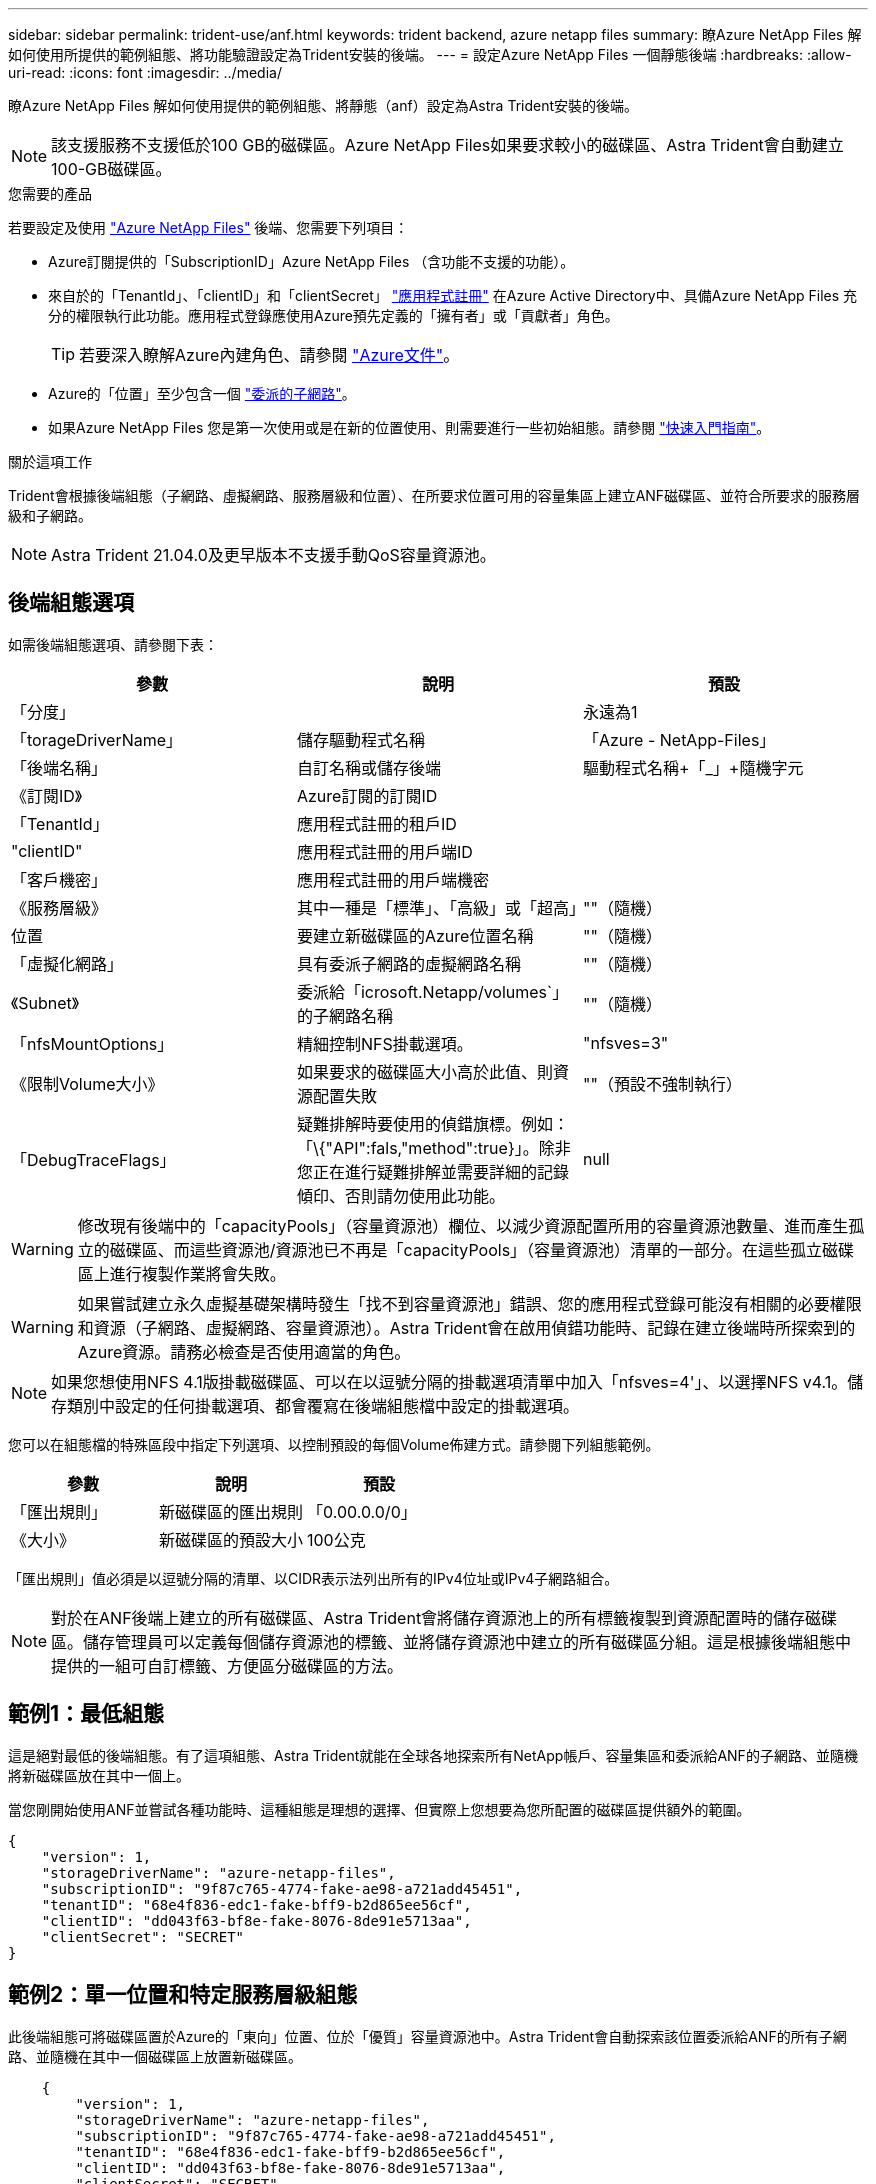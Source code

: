 ---
sidebar: sidebar 
permalink: trident-use/anf.html 
keywords: trident backend, azure netapp files 
summary: 瞭Azure NetApp Files 解如何使用所提供的範例組態、將功能驗證設定為Trident安裝的後端。 
---
= 設定Azure NetApp Files 一個靜態後端
:hardbreaks:
:allow-uri-read: 
:icons: font
:imagesdir: ../media/


瞭Azure NetApp Files 解如何使用提供的範例組態、將靜態（anf）設定為Astra Trident安裝的後端。


NOTE: 該支援服務不支援低於100 GB的磁碟區。Azure NetApp Files如果要求較小的磁碟區、Astra Trident會自動建立100-GB磁碟區。

.您需要的產品
若要設定及使用 https://azure.microsoft.com/en-us/services/netapp/["Azure NetApp Files"^] 後端、您需要下列項目：

* Azure訂閱提供的「SubscriptionID」Azure NetApp Files （含功能不支援的功能）。
* 來自於的「TenantId」、「clientID」和「clientSecret」 https://docs.microsoft.com/en-us/azure/active-directory/develop/howto-create-service-principal-portal["應用程式註冊"^] 在Azure Active Directory中、具備Azure NetApp Files 充分的權限執行此功能。應用程式登錄應使用Azure預先定義的「擁有者」或「貢獻者」角色。
+

TIP: 若要深入瞭解Azure內建角色、請參閱 https://docs.microsoft.com/en-us/azure/role-based-access-control/built-in-roles["Azure文件"^]。

* Azure的「位置」至少包含一個 https://docs.microsoft.com/en-us/azure/azure-netapp-files/azure-netapp-files-delegate-subnet["委派的子網路"^]。
* 如果Azure NetApp Files 您是第一次使用或是在新的位置使用、則需要進行一些初始組態。請參閱 https://docs.microsoft.com/en-us/azure/azure-netapp-files/azure-netapp-files-quickstart-set-up-account-create-volumes["快速入門指南"^]。


.關於這項工作
Trident會根據後端組態（子網路、虛擬網路、服務層級和位置）、在所要求位置可用的容量集區上建立ANF磁碟區、並符合所要求的服務層級和子網路。


NOTE: Astra Trident 21.04.0及更早版本不支援手動QoS容量資源池。



== 後端組態選項

如需後端組態選項、請參閱下表：

[cols="3"]
|===
| 參數 | 說明 | 預設 


| 「分度」 |  | 永遠為1 


| 「torageDriverName」 | 儲存驅動程式名稱 | 「Azure - NetApp-Files」 


| 「後端名稱」 | 自訂名稱或儲存後端 | 驅動程式名稱+「_」+隨機字元 


| 《訂閱ID》 | Azure訂閱的訂閱ID |  


| 「TenantId」 | 應用程式註冊的租戶ID |  


| "clientID" | 應用程式註冊的用戶端ID |  


| 「客戶機密」 | 應用程式註冊的用戶端機密 |  


| 《服務層級》 | 其中一種是「標準」、「高級」或「超高」 | ""（隨機） 


| 位置 | 要建立新磁碟區的Azure位置名稱 | ""（隨機） 


| 「虛擬化網路」 | 具有委派子網路的虛擬網路名稱 | ""（隨機） 


| 《Subnet》 | 委派給「icrosoft.Netapp/volumes`」的子網路名稱 | ""（隨機） 


| 「nfsMountOptions」 | 精細控制NFS掛載選項。 | "nfsves=3" 


| 《限制Volume大小》 | 如果要求的磁碟區大小高於此值、則資源配置失敗 | ""（預設不強制執行） 


| 「DebugTraceFlags」 | 疑難排解時要使用的偵錯旗標。例如：「\{"API":fals,"method":true}」。除非您正在進行疑難排解並需要詳細的記錄傾印、否則請勿使用此功能。 | null 
|===

WARNING: 修改現有後端中的「capacityPools」（容量資源池）欄位、以減少資源配置所用的容量資源池數量、進而產生孤立的磁碟區、而這些資源池/資源池已不再是「capacityPools」（容量資源池）清單的一部分。在這些孤立磁碟區上進行複製作業將會失敗。


WARNING: 如果嘗試建立永久虛擬基礎架構時發生「找不到容量資源池」錯誤、您的應用程式登錄可能沒有相關的必要權限和資源（子網路、虛擬網路、容量資源池）。Astra Trident會在啟用偵錯功能時、記錄在建立後端時所探索到的Azure資源。請務必檢查是否使用適當的角色。


NOTE: 如果您想使用NFS 4.1版掛載磁碟區、可以在以逗號分隔的掛載選項清單中加入「nfsves=4'」、以選擇NFS v4.1。儲存類別中設定的任何掛載選項、都會覆寫在後端組態檔中設定的掛載選項。

您可以在組態檔的特殊區段中指定下列選項、以控制預設的每個Volume佈建方式。請參閱下列組態範例。

[cols=",,"]
|===
| 參數 | 說明 | 預設 


| 「匯出規則」 | 新磁碟區的匯出規則 | 「0.00.0.0/0」 


| 《大小》 | 新磁碟區的預設大小 | 100公克 
|===
「匯出規則」值必須是以逗號分隔的清單、以CIDR表示法列出所有的IPv4位址或IPv4子網路組合。


NOTE: 對於在ANF後端上建立的所有磁碟區、Astra Trident會將儲存資源池上的所有標籤複製到資源配置時的儲存磁碟區。儲存管理員可以定義每個儲存資源池的標籤、並將儲存資源池中建立的所有磁碟區分組。這是根據後端組態中提供的一組可自訂標籤、方便區分磁碟區的方法。



== 範例1：最低組態

這是絕對最低的後端組態。有了這項組態、Astra Trident就能在全球各地探索所有NetApp帳戶、容量集區和委派給ANF的子網路、並隨機將新磁碟區放在其中一個上。

當您剛開始使用ANF並嘗試各種功能時、這種組態是理想的選擇、但實際上您想要為您所配置的磁碟區提供額外的範圍。

[listing]
----
{
    "version": 1,
    "storageDriverName": "azure-netapp-files",
    "subscriptionID": "9f87c765-4774-fake-ae98-a721add45451",
    "tenantID": "68e4f836-edc1-fake-bff9-b2d865ee56cf",
    "clientID": "dd043f63-bf8e-fake-8076-8de91e5713aa",
    "clientSecret": "SECRET"
}
----


== 範例2：單一位置和特定服務層級組態

此後端組態可將磁碟區置於Azure的「東向」位置、位於「優質」容量資源池中。Astra Trident會自動探索該位置委派給ANF的所有子網路、並隨機在其中一個磁碟區上放置新磁碟區。

[listing]
----
    {
        "version": 1,
        "storageDriverName": "azure-netapp-files",
        "subscriptionID": "9f87c765-4774-fake-ae98-a721add45451",
        "tenantID": "68e4f836-edc1-fake-bff9-b2d865ee56cf",
        "clientID": "dd043f63-bf8e-fake-8076-8de91e5713aa",
        "clientSecret": "SECRET",
        "location": "eastus",
        "serviceLevel": "Premium"
    }
----


== 範例3：進階組態

此後端組態可進一步將磁碟區放置範圍縮小至單一子網路、並修改部分Volume資源配置預設值。

[listing]
----
    {
        "version": 1,
        "storageDriverName": "azure-netapp-files",
        "subscriptionID": "9f87c765-4774-fake-ae98-a721add45451",
        "tenantID": "68e4f836-edc1-fake-bff9-b2d865ee56cf",
        "clientID": "dd043f63-bf8e-fake-8076-8de91e5713aa",
        "clientSecret": "SECRET",
        "location": "eastus",
        "serviceLevel": "Premium",
        "virtualNetwork": "my-virtual-network",
        "subnet": "my-subnet",
        "nfsMountOptions": "vers=3,proto=tcp,timeo=600",
        "limitVolumeSize": "500Gi",
        "defaults": {
            "exportRule": "10.0.0.0/24,10.0.1.0/24,10.0.2.100",
            "size": "200Gi"
        }
    }
----


== 範例4：虛擬儲存池組態

此後端組態可在單一檔案中定義多個儲存集區。當您有多個容量集區支援不同的服務層級、而且想要在Kubernetes中建立代表這些層級的儲存類別時、這很有用。

[listing]
----
    {
        "version": 1,
        "storageDriverName": "azure-netapp-files",
        "subscriptionID": "9f87c765-4774-fake-ae98-a721add45451",
        "tenantID": "68e4f836-edc1-fake-bff9-b2d865ee56cf",
        "clientID": "dd043f63-bf8e-fake-8076-8de91e5713aa",
        "clientSecret": "SECRET",
        "nfsMountOptions": "vers=3,proto=tcp,timeo=600",
        "labels": {
            "cloud": "azure"
        },
        "location": "eastus",

        "storage": [
            {
                "labels": {
                    "performance": "gold"
                },
                "serviceLevel": "Ultra"
            },
            {
                "labels": {
                    "performance": "silver"
                },
                "serviceLevel": "Premium"
            },
            {
                "labels": {
                    "performance": "bronze"
                },
                "serviceLevel": "Standard",
            }
        ]
    }
----
下列「儲存類別」定義是指上述的儲存資源池。您可以使用「parameters.selector`」欄位、為每個「儲存類別」指定用於裝載磁碟區的虛擬資源池。該磁碟區會在所選的資源池中定義各個層面。

[listing]
----
apiVersion: storage.k8s.io/v1
kind: StorageClass
metadata:
  name: gold
provisioner: csi.trident.netapp.io
parameters:
  selector: "performance=gold"
allowVolumeExpansion: true
---
apiVersion: storage.k8s.io/v1
kind: StorageClass
metadata:
  name: silver
provisioner: csi.trident.netapp.io
parameters:
  selector: "performance=silver"
allowVolumeExpansion: true
---
apiVersion: storage.k8s.io/v1
kind: StorageClass
metadata:
  name: bronze
provisioner: csi.trident.netapp.io
parameters:
  selector: "performance=bronze"
allowVolumeExpansion: true
----


== 接下來呢？

建立後端組態檔之後、請執行下列命令：

[listing]
----
tridentctl create backend -f <backend-file>
----
如果後端建立失敗、表示後端組態有問題。您可以執行下列命令來檢視記錄、以判斷原因：

[listing]
----
tridentctl logs
----
識別並修正組態檔的問題之後、您可以再次執行create命令。
